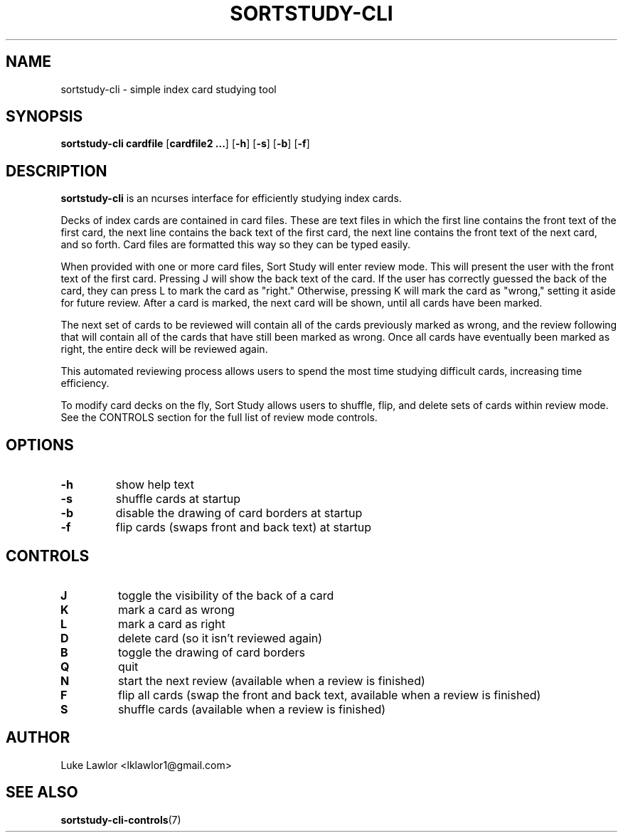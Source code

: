 .TH SORTSTUDY-CLI 1  2022-08-09

.SH NAME
sortstudy\-cli \- simple index card studying tool

.SH SYNOPSIS
.B sortstudy\-cli
\fBcardfile\fR
[\fBcardfile2 ...\fR]
[\fB\-h\fR]
[\fB\-s\fR]
[\fB\-b\fR]
[\fB\-f\fR]

.SH DESCRIPTION
.B sortstudy\-cli
is an ncurses interface for efficiently studying index cards.
.P
Decks of index cards are contained in card files. These are text files in which the first line contains the front text of the first card, the next line contains the back text of the first card, the next line contains the front text of the next card, and so forth. Card files are formatted this way so they can be typed easily.
.P
When provided with one or more card files, Sort Study will enter review mode. This will present the user with the front text of the first card. Pressing J will show the back text of the card. If the user has correctly guessed the back of the card, they can press L to mark the card as "right." Otherwise, pressing K will mark the card as "wrong," setting it aside for future review. After a card is marked, the next card will be shown, until all cards have been marked.
.P
The next set of cards to be reviewed will contain all of the cards previously marked as wrong, and the review following that will contain all of the cards that have still been marked as wrong. Once all cards have eventually been marked as right, the entire deck will be reviewed again.
.P
This automated reviewing process allows users to spend the most time studying difficult cards, increasing time efficiency.
.P
To modify card decks on the fly, Sort Study allows users to shuffle, flip, and delete sets of cards within review mode. See the CONTROLS section for the full list of review mode controls.

.SH OPTIONS
.TP
.BR \-h
show help text
.TP
.BR \-s
shuffle cards at startup
.TP
.BR \-b
disable the drawing of card borders at startup
.TP
.BR \-f
flip cards (swaps front and back text) at startup

.SH CONTROLS
.TP
.BR J
toggle the visibility of the back of a card
.TP
.BR K
mark a card as wrong
.TP
.BR L
mark a card as right
.TP
.BR D
delete card (so it isn't reviewed again)
.TP
.BR B
toggle the drawing of card borders
.TP
.BR Q
quit
.TP
.BR N
start the next review (available when a review is finished)
.TP
.BR F
flip all cards (swap the front and back text, available when a review is finished)
.TP
.BR S
shuffle cards (available when a review is finished)

.SH AUTHOR
Luke Lawlor <lklawlor1@gmail.com>

.SH SEE ALSO
\fBsortstudy-cli-controls\fR(7)
